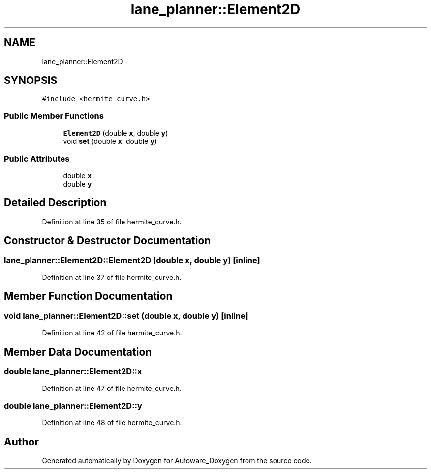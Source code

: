 .TH "lane_planner::Element2D" 3 "Fri May 22 2020" "Autoware_Doxygen" \" -*- nroff -*-
.ad l
.nh
.SH NAME
lane_planner::Element2D \- 
.SH SYNOPSIS
.br
.PP
.PP
\fC#include <hermite_curve\&.h>\fP
.SS "Public Member Functions"

.in +1c
.ti -1c
.RI "\fBElement2D\fP (double \fBx\fP, double \fBy\fP)"
.br
.ti -1c
.RI "void \fBset\fP (double \fBx\fP, double \fBy\fP)"
.br
.in -1c
.SS "Public Attributes"

.in +1c
.ti -1c
.RI "double \fBx\fP"
.br
.ti -1c
.RI "double \fBy\fP"
.br
.in -1c
.SH "Detailed Description"
.PP 
Definition at line 35 of file hermite_curve\&.h\&.
.SH "Constructor & Destructor Documentation"
.PP 
.SS "lane_planner::Element2D::Element2D (double x, double y)\fC [inline]\fP"

.PP
Definition at line 37 of file hermite_curve\&.h\&.
.SH "Member Function Documentation"
.PP 
.SS "void lane_planner::Element2D::set (double x, double y)\fC [inline]\fP"

.PP
Definition at line 42 of file hermite_curve\&.h\&.
.SH "Member Data Documentation"
.PP 
.SS "double lane_planner::Element2D::x"

.PP
Definition at line 47 of file hermite_curve\&.h\&.
.SS "double lane_planner::Element2D::y"

.PP
Definition at line 48 of file hermite_curve\&.h\&.

.SH "Author"
.PP 
Generated automatically by Doxygen for Autoware_Doxygen from the source code\&.
